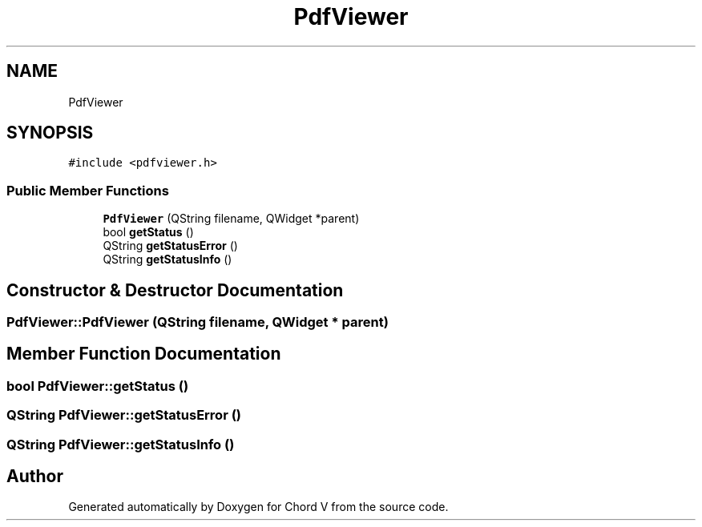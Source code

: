 .TH "PdfViewer" 3 "Sun Apr 15 2018" "Version 0.1" "Chord V" \" -*- nroff -*-
.ad l
.nh
.SH NAME
PdfViewer
.SH SYNOPSIS
.br
.PP
.PP
\fC#include <pdfviewer\&.h>\fP
.SS "Public Member Functions"

.in +1c
.ti -1c
.RI "\fBPdfViewer\fP (QString filename, QWidget *parent)"
.br
.ti -1c
.RI "bool \fBgetStatus\fP ()"
.br
.ti -1c
.RI "QString \fBgetStatusError\fP ()"
.br
.ti -1c
.RI "QString \fBgetStatusInfo\fP ()"
.br
.in -1c
.SH "Constructor & Destructor Documentation"
.PP 
.SS "PdfViewer::PdfViewer (QString filename, QWidget * parent)"

.SH "Member Function Documentation"
.PP 
.SS "bool PdfViewer::getStatus ()"

.SS "QString PdfViewer::getStatusError ()"

.SS "QString PdfViewer::getStatusInfo ()"


.SH "Author"
.PP 
Generated automatically by Doxygen for Chord V from the source code\&.
